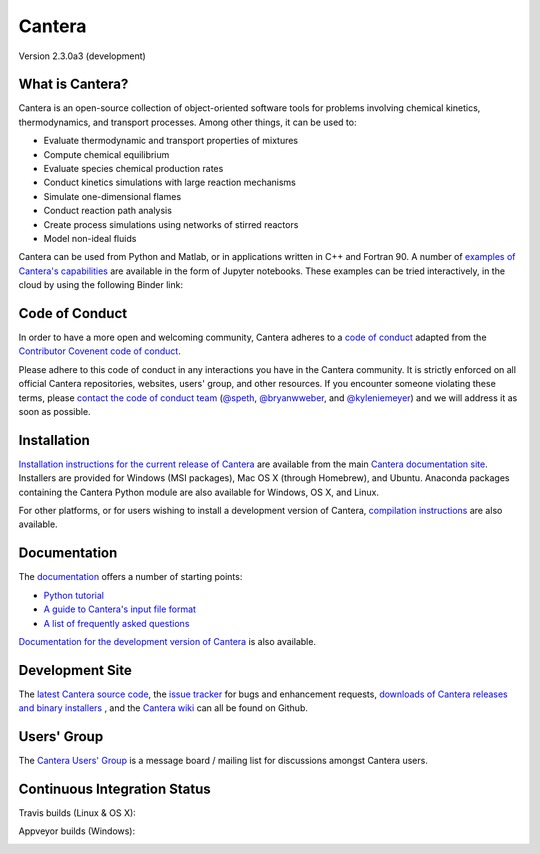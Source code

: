 
*******
Cantera
*******

Version 2.3.0a3 (development)

What is Cantera?
================

Cantera is an open-source collection of object-oriented software tools for
problems involving chemical kinetics, thermodynamics, and transport
processes. Among other things, it can be used to:

* Evaluate thermodynamic and transport properties of mixtures
* Compute chemical equilibrium
* Evaluate species chemical production rates
* Conduct kinetics simulations with large reaction mechanisms
* Simulate one-dimensional flames
* Conduct reaction path analysis
* Create process simulations using networks of stirred reactors
* Model non-ideal fluids

Cantera can be used from Python and Matlab, or in applications written in C++
and Fortran 90. A number of `examples of Cantera's capabilities
<https://github.com/Cantera/cantera-jupyter>`_ are available in the form of
Jupyter notebooks. These examples can be tried interactively, in the cloud by
using the following Binder link:

.. image:: http://mybinder.org/badge.svg
    :target: http://mybinder.org:/repo/cantera/cantera-jupyter

Code of Conduct
===============

.. image:: https://img.shields.io/badge/code%20of%20conduct-contributor%20covenant-green.svg?style=flat-square
    :alt: conduct
    :target: http://contributor-covenant.org/version/1/4/

In order to have a more open and welcoming community, Cantera adheres to a
`code of conduct <CODE_OF_CONDUCT.md>`_ adapted from the `Contributor Covenent
code of conduct <http://contributor-covenant.org/>`_.

Please adhere to this code of conduct in any interactions you have in the
Cantera community. It is strictly enforced on all official Cantera
repositories, websites, users' group, and other resources.
If you encounter someone violating these terms, please
`contact the code of conduct team <mailto:conduct@cantera.org>`_
(`@speth <https://github.com/speth>`_,
`@bryanwweber <https://github.com/bryanwweber>`_, and
`@kyleniemeyer <https://github.com/kyleniemeyer>`_)
and we will address it as soon as possible.

Installation
============

`Installation instructions for the current release of Cantera
<http://cantera.github.io/docs/sphinx/html/install.html>`_ are available from
the main `Cantera documentation site
<http://cantera.github.io/docs/sphinx/html/index.html>`_. Installers are
provided for Windows (MSI packages), Mac OS X (through Homebrew), and
Ubuntu. Anaconda packages containing the Cantera Python module are also
available for Windows, OS X, and Linux.

.. image:: https://anaconda.org/cantera/cantera/badges/installer/conda.svg
    :target: https://conda.anaconda.org/cantera

For other platforms, or for users wishing to install a development version of
Cantera, `compilation instructions
<http://cantera.github.io/docs/sphinx/html/compiling.html>`_ are also available.

Documentation
=============

The `documentation <http://cantera.github.io/docs/sphinx/html/index.html>`_
offers a number of starting points:

- `Python tutorial
  <http://cantera.github.io/docs/sphinx/html/cython/tutorial.html>`_
- `A guide to Cantera's input file format
  <http://cantera.github.io/docs/sphinx/html/cti/index.html>`_
- `A list of frequently asked questions
  <http://cantera.github.io/docs/sphinx/html/faq.html>`_

`Documentation for the development version of Cantera
<http://cantera.github.com/dev-docs/sphinx/html/index.html>`_ is also available.

Development Site
================

The `latest Cantera source code <https://github.com/Cantera/cantera>`_, the
`issue tracker <https://github.com/Cantera/cantera/issues>`_ for bugs and
enhancement requests, `downloads of Cantera releases and binary installers
<https://github.com/Cantera/cantera/releases>`_ , and the `Cantera wiki
<https://github.com/Cantera/cantera/wiki>`_ can all be found on Github.

Users' Group
============

The `Cantera Users' Group <http://groups.google.com/group/cantera-users>`_ is a
message board / mailing list for discussions amongst Cantera users.

Continuous Integration Status
=============================

Travis builds (Linux & OS X):

.. image:: https://travis-ci.org/Cantera/cantera.svg?branch=master
    :target: https://travis-ci.org/Cantera/cantera

Appveyor builds (Windows):

.. image:: https://ci.appveyor.com/api/projects/status/auhd35qn9cdmkpoj?svg=true
    :target: https://ci.appveyor.com/project/Cantera/cantera
